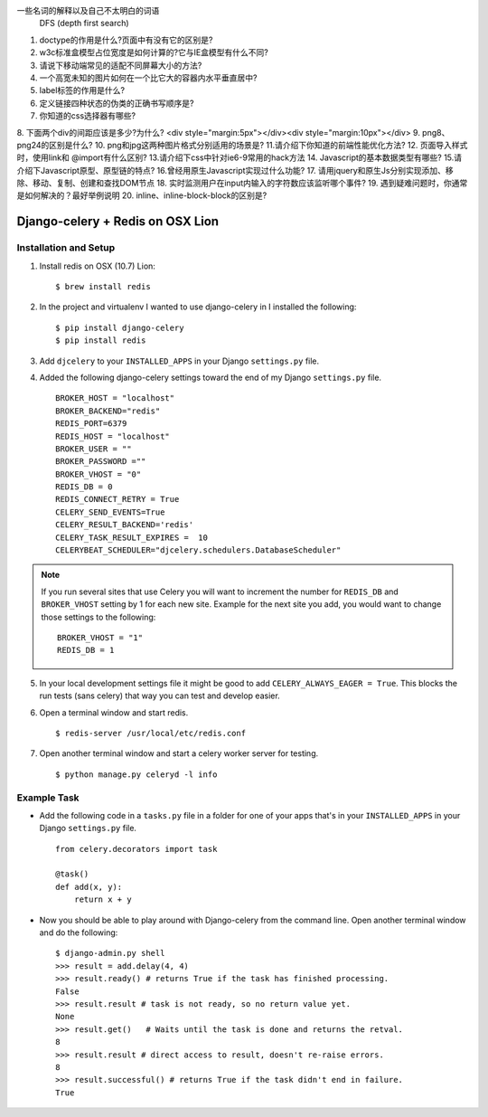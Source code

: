 
一些名词的解释以及自己不太明白的词语
 DFS (depth first search)



1. doctype的作用是什么?页面中有没有它的区别是?
2. w3c标准盒模型占位宽度是如何计算的?它与IE盒模型有什么不同?
3. 请说下移动端常见的适配不同屏幕大小的方法?
4. 一个高宽未知的图片如何在一个比它大的容器内水平垂直居中?
5. label标签的作用是什么?
6. 定义链接四种状态的伪类的正确书写顺序是?
7. 你知道的css选择器有哪些?
8. 下面两个div的间距应该是多少?为什么?
<div style="margin:5px"></div><div style="margin:10px"></div>
9. png8、png24的区别是什么?
10. png和jpg这两种图片格式分别适用的场景是?
11.请介绍下你知道的前端性能优化方法?
12. 页面导入样式时，使用link和 @import有什么区别?
13.请介绍下css中针对ie6-9常用的hack方法
14. Javascript的基本数据类型有哪些?
15.请介绍下Javascript原型、原型链的特点?
16.曾经用原生Javascript实现过什么功能?
17. 请用jquery和原生Js分别实现添加、移除、移动、复制、创建和查找DOM节点
18. 实时监测用户在input内输入的字符数应该监听哪个事件?
19. 遇到疑难问题时，你通常是如何解决的？最好举例说明
20. inline、inline-block-block的区别是?


Django-celery + Redis on OSX Lion
=================================

Installation and Setup
----------------------

1. Install redis on OSX (10.7) Lion::

        $ brew install redis

2. In the project and virtualenv I wanted to use django-celery in I installed the following::

        $ pip install django-celery
        $ pip install redis

3. Add ``djcelery`` to your ``INSTALLED_APPS`` in your Django ``settings.py`` file.

4. Added the following django-celery settings toward the end of my Django ``settings.py`` file. ::

        BROKER_HOST = "localhost"
        BROKER_BACKEND="redis"
        REDIS_PORT=6379
        REDIS_HOST = "localhost"
        BROKER_USER = ""
        BROKER_PASSWORD =""
        BROKER_VHOST = "0"
        REDIS_DB = 0
        REDIS_CONNECT_RETRY = True
        CELERY_SEND_EVENTS=True
        CELERY_RESULT_BACKEND='redis'
        CELERY_TASK_RESULT_EXPIRES =  10
        CELERYBEAT_SCHEDULER="djcelery.schedulers.DatabaseScheduler"

.. note::

        If you run several sites that use Celery you will want to increment the number for ``REDIS_DB`` and ``BROKER_VHOST`` setting by 1 for each new site. Example for the next site you add, you would want to change those settings to the following::

                BROKER_VHOST = "1"
                REDIS_DB = 1

5. In your local development settings file it might be good to add ``CELERY_ALWAYS_EAGER = True``. This blocks the run tests (sans celery) that way you can test and develop easier.

6. Open a terminal window and start redis. ::

        $ redis-server /usr/local/etc/redis.conf

7. Open another terminal window and start a celery worker server for testing. ::

        $ python manage.py celeryd -l info


Example Task
------------

- Add the following code in a ``tasks.py`` file in a folder for one of your apps that's in your ``INSTALLED_APPS`` in your Django ``settings.py`` file. ::

        from celery.decorators import task

        @task()
        def add(x, y):
            return x + y

- Now you should be able to play around with Django-celery from the command line. Open another terminal window and do the following::

        $ django-admin.py shell
        >>> result = add.delay(4, 4)
        >>> result.ready() # returns True if the task has finished processing.
        False
        >>> result.result # task is not ready, so no return value yet.
        None
        >>> result.get()   # Waits until the task is done and returns the retval.
        8
        >>> result.result # direct access to result, doesn't re-raise errors.
        8
        >>> result.successful() # returns True if the task didn't end in failure.
        True